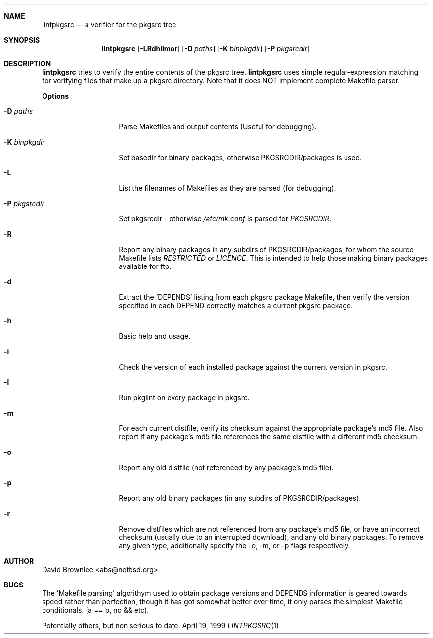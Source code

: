 .\"	$NetBSD: lintpkgsrc.1,v 1.9 2000/01/19 13:59:22 abs Exp $
.\"
.\" Copyright (c) 1999 by David Brownlee (abs@netbsd.org)
.\" Absolutely no warranty.
.\"
.Dd April 19, 1999
.Dt LINTPKGSRC 1
.Sh NAME
.Nm lintpkgsrc
.Nd a verifier for the pkgsrc tree
.Sh SYNOPSIS
.Nm
.Op Fl LRdhilmor
.Op Fl D Ar paths
.Op Fl K Ar binpkgdir
.Op Fl P Ar pkgsrcdir
.Sh DESCRIPTION
.Nm
tries to verify the entire contents of the pkgsrc tree.
.Nm
uses simple regular-expression matching for verifying
files that make up a pkgsrc directory.
Note that it does NOT implement complete Makefile parser.
.Pp
.Sy Options
.Bl -tag -width xxxxxxxxxxxx
.It Fl D Ar paths
Parse Makefiles and output contents (Useful for debugging).
.It Fl K Ar binpkgdir
Set basedir for binary packages, otherwise PKGSRCDIR/packages is used.
.It Fl L
List the filenames of Makefiles as they are parsed (for debugging).
.It Fl P Ar pkgsrcdir
Set pkgsrcdir - otherwise
.Pa /etc/mk.conf
is parsed for
.Em PKGSRCDIR .
.It Fl R
Report any binary packages in any subdirs of PKGSRCDIR/packages,
for whom the source Makefile lists
.Em RESTRICTED
or
.Em LICENCE .
This is intended to help those making binary packages available for ftp.
.It Fl d
Extract the 'DEPENDS' listing from each pkgsrc package Makefile, then
verify the version specified in each DEPEND correctly matches a current
pkgsrc package.
.It Fl h
Basic help and usage.
.It Fl i
Check the version of each installed package against the current version in
pkgsrc.
.It Fl l
Run pkglint on every package in pkgsrc.
.It Fl m
For each current distfile, verify its checksum against the appropriate
package's md5 file. Also report if any package's md5 file references
the same distfile with a different md5 checksum.
.It Fl o
Report any old distfile (not referenced by any package's md5 file).
.It Fl p
Report any old binary packages (in any subdirs of PKGSRCDIR/packages).
.It Fl r
Remove distfiles which are not referenced from any package's md5 file,
or have an incorrect checksum (usually due to an interrupted download),
and any old binary packages. To remove any given type, additionally
specify the -o, -m, or -p flags respectively.
.El
.Sh AUTHOR
David Brownlee <abs@netbsd.org>
.Sh BUGS
The 'Makefile parsing' algorithym used to obtain package versions
and DEPENDS information is geared towards speed rather than
perfection, though it has got somewhat better over time, it only
parses the simplest Makefile conditionals. (a == b, no && etc).
.Pp
Potentially others, but non serious to date.
